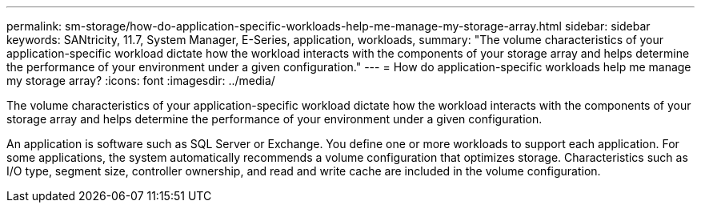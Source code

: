 ---
permalink: sm-storage/how-do-application-specific-workloads-help-me-manage-my-storage-array.html
sidebar: sidebar
keywords: SANtricity, 11.7, System Manager, E-Series, application, workloads,
summary: "The volume characteristics of your application-specific workload dictate how the workload interacts with the components of your storage array and helps determine the performance of your environment under a given configuration."
---
= How do application-specific workloads help me manage my storage array?
:icons: font
:imagesdir: ../media/

[.lead]
The volume characteristics of your application-specific workload dictate how the workload interacts with the components of your storage array and helps determine the performance of your environment under a given configuration.

An application is software such as SQL Server or Exchange. You define one or more workloads to support each application. For some applications, the system automatically recommends a volume configuration that optimizes storage. Characteristics such as I/O type, segment size, controller ownership, and read and write cache are included in the volume configuration.
